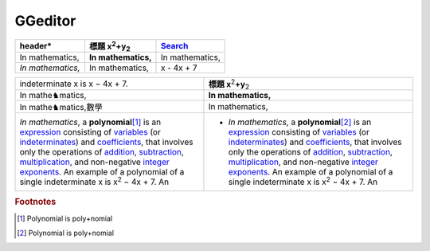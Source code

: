
GGeditor
########








+-------------------+--------------------------------+---------------+
|header\*           |標題 x\ :sup:`2`\ +y\ :sub:`2`\ |\ `Search`_\   |
+===================+================================+===============+
|In mathematics,    |**In mathematics,**\            |In mathematics,|
+-------------------+--------------------------------+---------------+
|*In mathematics,*\ |   In mathematics,              |x \- 4x + 7    |
+-------------------+--------------------------------+---------------+


+----------------------------------------------------------------------------------------------------------------------------------------------------------------------------------------------------------------------------------------------------------------------------------------------------------------------------------------------------------------------------------------------------------------+------------------------------------------------------------------------------------------------------------------------------------------------------------------------------------------------------------------------------------------------------------------------------------------------------------------------------------------------------------------------------------------------------------------+
|indeterminate x is x − 4x + 7.                                                                                                                                                                                                                                                                                                                                                                                  |**標題 x**\ \ :sup:`2`\ **+y**\ \ :sub:`2`\                                                                                                                                                                                                                                                                                                                                                                       |
+----------------------------------------------------------------------------------------------------------------------------------------------------------------------------------------------------------------------------------------------------------------------------------------------------------------------------------------------------------------------------------------------------------------+------------------------------------------------------------------------------------------------------------------------------------------------------------------------------------------------------------------------------------------------------------------------------------------------------------------------------------------------------------------------------------------------------------------+
|In mathe♞matics,                                                                                                                                                                                                                                                                                                                                                                                                |**In mathematics,**\                                                                                                                                                                                                                                                                                                                                                                                              |
+----------------------------------------------------------------------------------------------------------------------------------------------------------------------------------------------------------------------------------------------------------------------------------------------------------------------------------------------------------------------------------------------------------------+------------------------------------------------------------------------------------------------------------------------------------------------------------------------------------------------------------------------------------------------------------------------------------------------------------------------------------------------------------------------------------------------------------------+
|In mathe♞matics,數學                                                                                                                                                                                                                                                                                                                                                                                            |   In mathematics,                                                                                                                                                                                                                                                                                                                                                                                                |
+----------------------------------------------------------------------------------------------------------------------------------------------------------------------------------------------------------------------------------------------------------------------------------------------------------------------------------------------------------------------------------------------------------------+------------------------------------------------------------------------------------------------------------------------------------------------------------------------------------------------------------------------------------------------------------------------------------------------------------------------------------------------------------------------------------------------------------------+
|*In mathematics*\ , \ |IMG1|\  a **polynomial**\ \ [#F1]_\  is an \ `expression`_\  consisting of \ `variables`_\  (or \ `indeterminates`_\ ) and \ `coefficients`_\ , that involves only the operations of \ `addition`_\ , \ `subtraction`_\ , \ `multiplication`_\ , and non\-negative \ `integer`_\  \ `exponents`_\ . An example of a polynomial of a single indeterminate x is x\ :sup:`2`\  − 4x + 7. An |* *In mathematics*\ , \ |IMG2|\  a **polynomial**\ \ [#F2]_\  is an \ `expression`_\  consisting of \ `variables`_\  (or \ `indeterminates`_\ ) and \ `coefficients`_\ , that involves only the operations of \ `addition`_\ , \ `subtraction`_\ , \ `multiplication`_\ , and non\-negative \ `integer`_\  \ `exponents`_\ . An example of a polynomial of a single indeterminate x is x\ :sup:`2`\  − 4x + 7. An |
+----------------------------------------------------------------------------------------------------------------------------------------------------------------------------------------------------------------------------------------------------------------------------------------------------------------------------------------------------------------------------------------------------------------+------------------------------------------------------------------------------------------------------------------------------------------------------------------------------------------------------------------------------------------------------------------------------------------------------------------------------------------------------------------------------------------------------------------+


.. _`Search`: http://www.google.com
.. _`expression`: https://en.wikipedia.org/wiki/Expression_(mathematics)
.. _`variables`: https://en.wikipedia.org/wiki/Variable_(mathematics)
.. _`indeterminates`: https://en.wikipedia.org/wiki/Indeterminate_(variable)
.. _`coefficients`: https://en.wikipedia.org/wiki/Coefficient
.. _`addition`: https://en.wikipedia.org/wiki/Addition
.. _`subtraction`: https://en.wikipedia.org/wiki/Subtraction
.. _`multiplication`: https://en.wikipedia.org/wiki/Multiplication
.. _`integer`: https://en.wikipedia.org/wiki/Integer
.. _`exponents`: https://en.wikipedia.org/wiki/Exponentiation


.. rubric:: Footnotes

.. [#f1]  Polynomial is poly+nomial
.. [#f2]  Polynomial is poly+nomial

.. |IMG1| image:: develop_test/img_1.png
   :height: 73 px
   :width: 73 px
   :target: http://www.google.com

.. |IMG2| image:: develop_test/img_2.png
   :height: 73 px
   :width: 73 px
   :target: http://www.google.com

